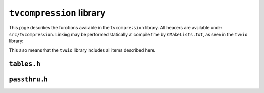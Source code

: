 ``tvcompression`` library
=========================

This page describes the functions available in the ``tvcompression`` library.
All headers are available under ``src/tvcompression``.  Linking may be
performed statically at compile time by ``CMakeLists.txt``, as seen in the
``tvwio`` library:

.. code-block:: cmake
   :caption: Linking ``tvcompression`` with CMake

   # link compression library for use in tvwio
   target_link_libraries(tvwio tvcompression)

This also means that the ``tvwio`` library includes all items described here.

``tables.h``
^^^^^^^^^^^^
.. c:autodoc:: tvcompression/tables.[ch]

``passthru.h``
^^^^^^^^^^^^^^
.. c:autodoc:: tvcompression/passthru.[ch]

